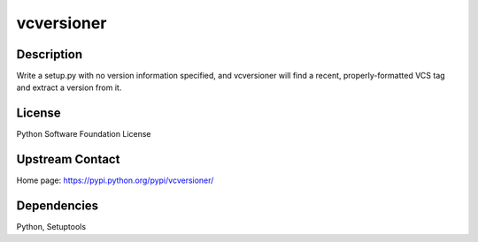 vcversioner
===========

Description
-----------

Write a setup.py with no version information specified, and vcversioner
will find a recent, properly-formatted VCS tag and extract a version
from it.

License
-------

Python Software Foundation License

.. _upstream_contact:

Upstream Contact
----------------

Home page: https://pypi.python.org/pypi/vcversioner/

Dependencies
------------

Python, Setuptools
